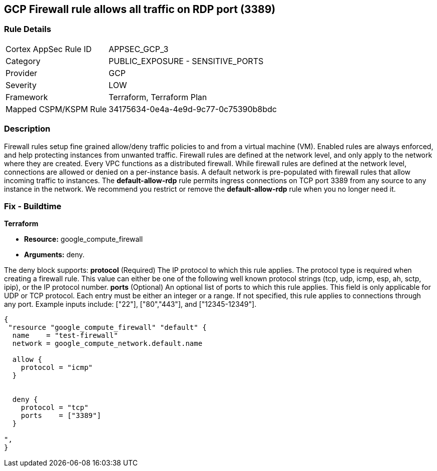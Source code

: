 == GCP Firewall rule allows all traffic on RDP port (3389)


=== Rule Details

[cols="1,2"]
|===
|Cortex AppSec Rule ID |APPSEC_GCP_3
|Category |PUBLIC_EXPOSURE - SENSITIVE_PORTS
|Provider |GCP
|Severity |LOW
|Framework |Terraform, Terraform Plan
|Mapped CSPM/KSPM Rule |34175634-0e4a-4e9d-9c77-0c75390b8bdc
|===


=== Description 


Firewall rules setup fine grained allow/deny traffic policies to and from a virtual machine (VM).
Enabled rules are always enforced, and help protecting instances from unwanted traffic.
Firewall rules are defined at the network level, and only apply to the network where they are created.
Every VPC functions as a distributed firewall.
While firewall rules are defined at the network level, connections are allowed or denied on a per-instance basis.
A default network is pre-populated with firewall rules that allow incoming traffic to instances.
The *default-allow-rdp* rule permits ingress connections on TCP port 3389 from any source to any instance in the network.
We recommend you restrict or remove the *default-allow-rdp* rule when you no longer need it.

////
=== Fix - Runtime


* Procedure* 



. List your firewall rules.
+
You can view a list of all rules or just those in a particular network.

. Click the rule "default-allow-rdp" to delete.

. Click Delete.

. Click Delete again to confirm.


* CLI Command* 


`gcloud compute firewall-rules delete default-allow-rdp`
////

=== Fix - Buildtime


*Terraform* 


* *Resource:* google_compute_firewall
* *Arguments:* deny.

The deny block supports: *protocol* (Required) The IP protocol to which this rule applies.
The protocol type is required when creating a firewall rule.
This value can either be one of the following well known protocol strings (tcp, udp, icmp, esp, ah, sctp, ipip), or the IP protocol number.
*ports* (Optional) An optional list of ports to which this rule applies.
This field is only applicable for UDP or TCP protocol.
Each entry must be either an integer or a range.
If not specified, this rule applies to connections through any port.
Example inputs include: ["22"], ["80","443"], and ["12345-12349"].


[source,go]
----
{
 "resource "google_compute_firewall" "default" {
  name    = "test-firewall"
  network = google_compute_network.default.name

  allow {
    protocol = "icmp"
  }


  deny {
    protocol = "tcp"
    ports    = ["3389"]
  }

",
}
----

